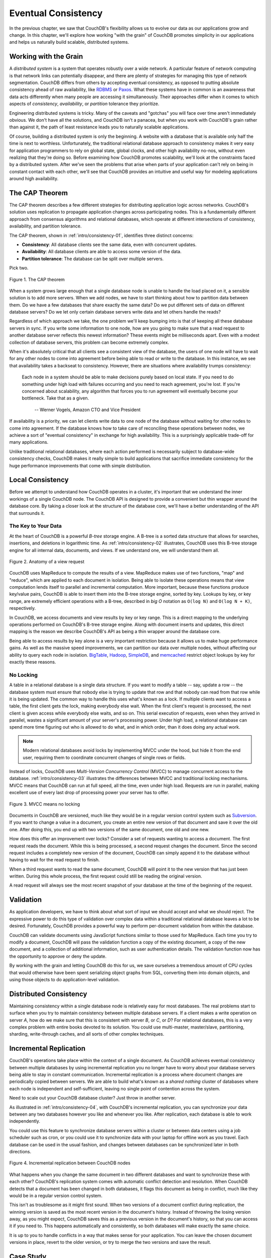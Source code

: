 .. Licensed under the Apache License, Version 2.0 (the "License"); you may not
.. use this file except in compliance with the License. You may obtain a copy of
.. the License at
..
..   http://www.apache.org/licenses/LICENSE-2.0
..
.. Unless required by applicable law or agreed to in writing, software
.. distributed under the License is distributed on an "AS IS" BASIS, WITHOUT
.. WARRANTIES OR CONDITIONS OF ANY KIND, either express or implied. See the
.. License for the specific language governing permissions and limitations under
.. the License.


.. _intro/consistency:

====================
Eventual Consistency
====================

In the previous chapter, we saw that CouchDB's flexibility allows us to
evolve our data as our applications grow and change. In this chapter,
we'll explore how working "with the grain" of CouchDB promotes simplicity in
our applications and helps us naturally build scalable, distributed systems.


Working with the Grain
======================

A *distributed system* is a system that operates robustly over a wide network.
A particular feature of network computing is that network links can
potentially disappear, and there are plenty of strategies for managing this
type of network segmentation. CouchDB differs from others by accepting
eventual consistency, as opposed to putting absolute consistency ahead of raw
availability, like `RDBMS`_ or `Paxos`_. What these systems have in common is
an awareness that data acts differently when many people are accessing it
simultaneously. Their approaches differ when it comes to which aspects of
*consistency*, *availability*, or *partition* tolerance they prioritize.

Engineering distributed systems is tricky. Many of the caveats and "gotchas"
you will face over time aren't immediately obvious. We don't have all the
solutions, and CouchDB isn't a panacea, but when you work with CouchDB's
grain rather than against it, the path of least resistance leads you to
naturally scalable applications.

Of course, building a distributed system is only the beginning. A website
with a database that is available only half the time is next to worthless.
Unfortunately, the traditional relational database approach to consistency
makes it very easy for application programmers to rely on global state,
global clocks, and other high availability no-nos, without even realizing
that they're doing so. Before examining how CouchDB promotes scalability,
we'll look at the constraints faced by a distributed system. After we've seen
the problems that arise when parts of your application can't rely on being
in constant contact with each other, we'll see that CouchDB provides an
intuitive and useful way for modeling applications around high availability.

.. _RDBMS: http://en.wikipedia.org/wiki/Relational_database_management_system
.. _Paxos: http://en.wikipedia.org/wiki/Paxos_%28computer_science%29


.. _cap:

The CAP Theorem
===============

The CAP theorem describes a few different strategies for distributing
application logic across networks. CouchDB's solution uses replication to
propagate application changes across participating nodes. This is a
fundamentally different approach from consensus algorithms and relational
databases, which operate at different intersections of consistency,
availability, and partition tolerance.

The CAP theorem, shown in :ref:`intro/consistency-01`,
identifies three distinct concerns:

- **Consistency**:
  All database clients see the same data, even with concurrent updates.
- **Availability**:
  All database clients are able to access some version of the data.
- **Partition tolerance**:
  The database can be split over multiple servers.

Pick two.

.. _intro/consistency-01:

.. figure:: ../../images/intro-consistency-01.png
   :align: center
   :alt: The CAP theorem

   Figure 1. The CAP theorem

When a system grows large enough that a single database node is unable to
handle the load placed on it, a sensible solution is to add more servers.
When we add nodes, we have to start thinking about how to partition data
between them. Do we have a few databases that share exactly the same data?
Do we put different sets of data on different database servers?
Do we let only certain database servers write data and let others handle
the reads?

Regardless of which approach we take, the one problem we'll keep bumping into
is that of keeping all these database servers in sync. If you write some
information to one node, how are you going to make sure that a read request
to another database server reflects this newest information? These events
might be milliseconds apart. Even with a modest collection of database
servers, this problem can become extremely complex.

When it's absolutely critical that all clients see a consistent view of the
database, the users of one node will have to wait for any other nodes to come
into agreement before being able to read or write to the database.
In this instance, we see that availability takes a backseat to consistency.
However, there are situations where availability trumps consistency:

    Each node in a system should be able to make decisions purely based on
    local state. If you need to do something under high load with failures
    occurring and you need to reach agreement, you're lost. If you're
    concerned about scalability, any algorithm that forces you to run
    agreement will eventually become your bottleneck. Take that as a given.

     -- Werner Vogels, Amazon CTO and Vice President

If availability is a priority, we can let clients write data to one node of
the database without waiting for other nodes to come into agreement.
If the database knows how to take care of reconciling these operations between
nodes, we achieve a sort of "eventual consistency" in exchange for high
availability. This is a surprisingly applicable trade-off for many applications.

Unlike traditional relational databases, where each action performed is
necessarily subject to database-wide consistency checks,
CouchDB makes it really simple to build applications that sacrifice immediate
consistency for the huge performance improvements that come with simple
distribution.


Local Consistency
=================

Before we attempt to understand how CouchDB operates in a cluster,
it's important that we understand the inner workings of a single CouchDB node.
The CouchDB API is designed to provide a convenient but thin wrapper around
the database core. By taking a closer look at the structure of the database
core, we'll have a better understanding of the API that surrounds it.


The Key to Your Data
--------------------

At the heart of CouchDB is a powerful *B-tree* storage engine.
A B-tree is a sorted data structure that allows for searches, insertions,
and deletions in logarithmic time. As :ref:`intro/consistency-02`
illustrates, CouchDB uses this B-tree storage engine for all internal data,
documents, and views. If we understand one, we will understand them all.


.. _intro/consistency-02:

.. figure:: ../../images/intro-consistency-02.png
   :align: center
   :alt: Anatomy of a view request

   Figure 2. Anatomy of a view request


CouchDB uses MapReduce to compute the results of a view. MapReduce makes use
of two functions, "map" and "reduce", which are applied to each document in
isolation. Being able to isolate these operations means that view computation
lends itself to parallel and incremental computation. More important,
because these functions produce key/value pairs, CouchDB is able to insert
them into the B-tree storage engine, sorted by key. Lookups by key,
or key range, are extremely efficient operations with a B-tree,
described in `big O` notation as ``O(log N)`` and ``O(log N + K)``,
respectively.

In CouchDB, we access documents and view results by key or key range.
This is a direct mapping to the underlying operations performed on CouchDB's
B-tree storage engine. Along with document inserts and updates,
this direct mapping is the reason we describe CouchDB's API as being a thin
wrapper around the database core.

Being able to access results by key alone is a very important restriction
because it allows us to make huge performance gains. As well as the massive
speed improvements, we can partition our data over multiple nodes,
without affecting our ability to query each node in isolation.
`BigTable`_, `Hadoop`_, `SimpleDB`_, and `memcached`_ restrict object lookups
by key for  exactly these reasons.

.. _BigTable: http://en.wikipedia.org/wiki/BigTable
.. _Hadoop: http://hadoop.apache.org
.. _SimpleDB: http://aws.amazon.com/simpledb/
.. _memcached: http://memcached.org


No Locking
----------

A table in a relational database is a single data structure. If you want to
modify a table -- say, update a row -- the database system must ensure
that nobody else is trying to update that row and that nobody can read from
that row while it is being updated. The common way to handle this uses what's
known as a lock. If multiple clients want to access a table, the first client
gets the lock, making everybody else wait. When the first client's request is
processed, the next client is given access while everybody else waits,
and so on. This serial execution of requests, even when they arrived in
parallel, wastes a significant amount of your server's processing power.
Under high load, a relational database can spend more time figuring out who
is allowed to do what, and in which order, than it does doing any actual work.

.. note::
  Modern relational databases avoid locks by implementing MVCC under
  the hood, but hide it from the end user, requiring them to coordinate
  concurrent changes of single rows or fields.

Instead of locks, CouchDB uses `Multi-Version Concurrency Control` (MVCC) to
manage concurrent access to the database. :ref:`intro/consistency-03`
illustrates the differences between MVCC and traditional locking mechanisms.
MVCC means that CouchDB can run at full speed, all the time,
even under high load. Requests are run in parallel, making excellent use of
every last drop of processing power your server has to offer.


.. _intro/consistency-03:

.. figure:: ../../images/intro-consistency-03.png
   :align: center
   :alt: MVCC means no locking

   Figure 3. MVCC means no locking


Documents in CouchDB are versioned, much like they would be in a regular
version control system such as `Subversion`_. If you want to change
a value in a document, you create an entire new version of that document
and save it over the old one. After doing this, you end up with two versions
of the same document, one old and one new.

How does this offer an improvement over locks? Consider a set of requests
wanting to access a document. The first request reads the document.
While this is being processed, a second request changes the document.
Since the second request includes a completely new version of the document,
CouchDB can simply append it to the database without having to wait for the
read request to finish.

When a third request wants to read the same document, CouchDB will point it
to the new version that has just been written. During this whole process,
the first request could still be reading the original version.

A read request will always see the most recent snapshot of your database at
the time of the beginning of the request.

.. _Subversion: http://subversion.apache.org/


Validation
==========

As application developers, we have to think about what sort of input we
should accept and what we should reject. The expressive power to do this type
of validation over complex data within a traditional relational database
leaves a lot to be desired. Fortunately, CouchDB provides a powerful way to
perform per-document validation from within the database.

CouchDB can validate documents using JavaScript functions similar to those
used for MapReduce. Each time you try to modify a document,
CouchDB will pass the validation function a copy of the existing document,
a copy of the new document, and a collection of additional information,
such as user authentication details. The validation function now has the
opportunity to approve or deny the update.

By working with the grain and letting CouchDB do this for us,
we save ourselves a tremendous amount of CPU cycles that would otherwise have
been spent serializing object graphs from SQL, converting them into domain
objects, and using those objects to do application-level validation.


Distributed Consistency
=======================

Maintaining consistency within a single database node is relatively easy for
most databases. The real problems start to surface when you try to maintain
consistency between multiple database servers. If a client makes a write
operation on server `A`, how do we make sure that this is consistent with
server `B`, or `C`, or `D`? For relational databases, this is a very complex
problem with entire books devoted to its solution. You could use
multi-master, master/slave, partitioning, sharding, write-through caches,
and all sorts of other complex techniques.


Incremental Replication
=======================

CouchDB's operations take place within the context of a single document.
As CouchDB achieves eventual consistency between multiple databases by using
incremental replication you no longer have to worry about your database
servers being able to stay in constant communication. Incremental replication
is a process where document changes are periodically copied between servers.
We are able to build what's known as a *shared nothing* cluster of databases
where each node is independent and self-sufficient, leaving no single point
of contention across the system.

Need to scale out your CouchDB database cluster? Just throw in another server.

As illustrated in :ref:`intro/consistency-04`, with CouchDB's incremental
replication, you can synchronize your data between any two databases however
you like and whenever you like. After replication, each database is able
to work independently.

You could use this feature to synchronize database servers within a cluster
or between data centers using a job scheduler such as cron,
or you could use it to synchronize data with your laptop for offline work as
you travel. Each database can be used in the usual fashion,
and changes between databases can be synchronized later in both directions.


.. _intro/consistency-04:

.. figure:: ../../images/intro-consistency-04.png
   :align: center
   :alt: Incremental replication between CouchDB nodes

   Figure 4. Incremental replication between CouchDB nodes


What happens when you change the same document in two different databases and
want to synchronize these with each other? CouchDB's replication system
comes with automatic conflict detection and resolution. When CouchDB detects
that a document has been changed in both databases, it flags this document
as being in conflict, much like they would be in a regular version control
system.

This isn't as troublesome as it might first sound. When two versions of a
document conflict during replication, the winning version is saved as the
most recent version in the document's history. Instead of throwing the losing
version away, as you might expect, CouchDB saves this as a previous version
in the document's history, so that you can access it if you need to. This
happens automatically and consistently, so both databases will make exactly
the same choice.

It is up to you to handle conflicts in a way that makes sense for your
application. You can leave the chosen document versions in place,
revert to the older version, or try to merge the two versions and save the
result.


Case Study
==========

Greg Borenstein, a friend and coworker, built a small library for converting
Songbird playlists to JSON objects and decided to store these in CouchDB as
part of a backup application. The completed software uses CouchDB's MVCC and
document revisions to ensure that Songbird playlists are backed up robustly
between nodes.

.. note::
  `Songbird`_ is a free software media player with an integrated web browser,
  based on the Mozilla XULRunner platform. Songbird is available for Microsoft
  Windows, Apple Mac OS X, Solaris, and Linux.

  .. _Songbird: http://en.wikipedia.org/wiki/Songbird_%28software%29

Let's examine the workflow of the Songbird backup application,
first as a user backing up from a single computer, and then using Songbird to
synchronize playlists between multiple computers. We'll see how document
revisions turn what could have been a hairy problem into something that *just
works*.

The first time we use this backup application, we feed our playlists to the
application and initiate a backup. Each playlist is converted to a JSON
object and handed to a CouchDB database. As illustrated in
:ref:`intro/consistency-05`, CouchDB hands back the document ID and
revision of each playlist as it's saved to the database.


.. _intro/consistency-05:

.. figure:: ../../images/intro-consistency-05.png
   :align: center
   :alt: Backing up to a single database

   Figure 5. Backing up to a single database


After a few days, we find that our playlists have been updated and we want to
back up our changes. After we have fed our playlists to the backup
application, it fetches the latest versions from CouchDB,
along with the corresponding document revisions. When the application hands
back the new playlist document, CouchDB requires that the document revision
is included in the request.

CouchDB then makes sure that the document revision handed to it in the
request matches the current revision held in the database. Because CouchDB
updates the revision with every modification, if these two are out of sync it
suggests that someone else has made changes to the document between the time
we requested it from the database and the time we sent our updates. Making
changes to a document after someone else has modified it without first
inspecting those changes is usually a bad idea.

Forcing clients to hand back the correct document revision is the heart of
CouchDB's optimistic concurrency.

We have a laptop we want to keep synchronized with our desktop computer.
With all our playlists on our desktop, the first step is to
"restore from backup" onto our laptop. This is the first time we've done this,
so afterward our laptop  should hold an exact replica of our desktop playlist
collection.

After editing our Argentine Tango playlist on our laptop to add a few new
songs we've purchased, we want to save our changes. The backup application
replaces the playlist document in our laptop CouchDB database and a new
document revision is generated. A few days later, we remember our new songs
and want to copy the playlist across to our desktop computer. As illustrated
in :ref:`intro/consistency-06`, the backup application copies the new document
and the new revision to the desktop CouchDB database. Both CouchDB databases
now have the same document revision.


.. _intro/consistency-06:

.. figure:: ../../images/intro-consistency-06.png
   :align: center
   :alt: Synchronizing between two databases

   Figure 6. Synchronizing between two databases


Because CouchDB tracks document revisions, it ensures that updates like these
will work only if they are based on current information. If we had made
modifications to the playlist backups between synchronization,
things wouldn't go as smoothly.

We back up some changes on our laptop and forget to synchronize. A few days
later, we're editing playlists on our desktop computer, make a backup,
and want to synchronize this to our laptop. As illustrated in
:ref:`intro/consistency-07`, when our backup application tries to replicate
between the two databases, CouchDB sees that the changes being sent from our
desktop computer are modifications of out-of-date documents and helpfully
informs us that there has been a conflict.

Recovering from this error is easy to accomplish from an application
perspective. Just download CouchDB's version of the playlist and provide an
opportunity to merge the changes or save local modifications into a new
playlist.


.. _intro/consistency-07:

.. figure:: ../../images/intro-consistency-07.png
   :align: center
   :alt: Synchronization conflicts between two databases

   Figure 7. Synchronization conflicts between two databases


Wrapping Up
===========

CouchDB's design borrows heavily from web architecture and the lessons
learned deploying massively distributed systems on that architecture.
By understanding why this architecture works the way it does,
and by learning to spot which parts of your application can be easily
distributed and which parts cannot, you'll enhance your ability to design
distributed and scalable applications, with CouchDB or without it.

We've covered the main issues surrounding CouchDB's consistency model and
hinted at some of the benefits to be had when you work *with* CouchDB and not
against it. But enough theory -- let's get up and running and see what all the
fuss is about!

